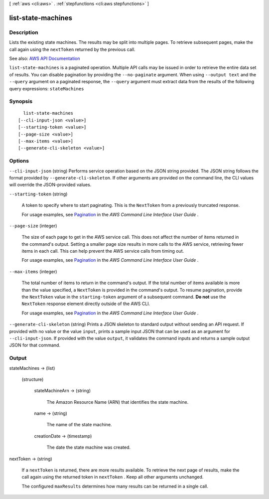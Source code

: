 [ :ref:`aws <cli:aws>` . :ref:`stepfunctions <cli:aws stepfunctions>` ]

.. _cli:aws stepfunctions list-state-machines:


*******************
list-state-machines
*******************



===========
Description
===========



Lists the existing state machines. The results may be split into multiple pages. To retrieve subsequent pages, make the call again using the ``nextToken`` returned by the previous call.



See also: `AWS API Documentation <https://docs.aws.amazon.com/goto/WebAPI/states-2016-11-23/ListStateMachines>`_


``list-state-machines`` is a paginated operation. Multiple API calls may be issued in order to retrieve the entire data set of results. You can disable pagination by providing the ``--no-paginate`` argument.
When using ``--output text`` and the ``--query`` argument on a paginated response, the ``--query`` argument must extract data from the results of the following query expressions: ``stateMachines``


========
Synopsis
========

::

    list-state-machines
  [--cli-input-json <value>]
  [--starting-token <value>]
  [--page-size <value>]
  [--max-items <value>]
  [--generate-cli-skeleton <value>]




=======
Options
=======

``--cli-input-json`` (string)
Performs service operation based on the JSON string provided. The JSON string follows the format provided by ``--generate-cli-skeleton``. If other arguments are provided on the command line, the CLI values will override the JSON-provided values.

``--starting-token`` (string)
 

  A token to specify where to start paginating. This is the ``NextToken`` from a previously truncated response.

   

  For usage examples, see `Pagination <https://docs.aws.amazon.com/cli/latest/userguide/pagination.html>`_ in the *AWS Command Line Interface User Guide* .

   

``--page-size`` (integer)
 

  The size of each page to get in the AWS service call. This does not affect the number of items returned in the command's output. Setting a smaller page size results in more calls to the AWS service, retrieving fewer items in each call. This can help prevent the AWS service calls from timing out.

   

  For usage examples, see `Pagination <https://docs.aws.amazon.com/cli/latest/userguide/pagination.html>`_ in the *AWS Command Line Interface User Guide* .

   

``--max-items`` (integer)
 

  The total number of items to return in the command's output. If the total number of items available is more than the value specified, a ``NextToken`` is provided in the command's output. To resume pagination, provide the ``NextToken`` value in the ``starting-token`` argument of a subsequent command. **Do not** use the ``NextToken`` response element directly outside of the AWS CLI.

   

  For usage examples, see `Pagination <https://docs.aws.amazon.com/cli/latest/userguide/pagination.html>`_ in the *AWS Command Line Interface User Guide* .

   

``--generate-cli-skeleton`` (string)
Prints a JSON skeleton to standard output without sending an API request. If provided with no value or the value ``input``, prints a sample input JSON that can be used as an argument for ``--cli-input-json``. If provided with the value ``output``, it validates the command inputs and returns a sample output JSON for that command.



======
Output
======

stateMachines -> (list)

  

  (structure)

    

    stateMachineArn -> (string)

      

      The Amazon Resource Name (ARN) that identifies the state machine.

      

      

    name -> (string)

      

      The name of the state machine.

      

      

    creationDate -> (timestamp)

      

      The date the state machine was created.

      

      

    

  

nextToken -> (string)

  

  If a ``nextToken`` is returned, there are more results available. To retrieve the next page of results, make the call again using the returned token in ``nextToken`` . Keep all other arguments unchanged.

   

  The configured ``maxResults`` determines how many results can be returned in a single call.

  

  

